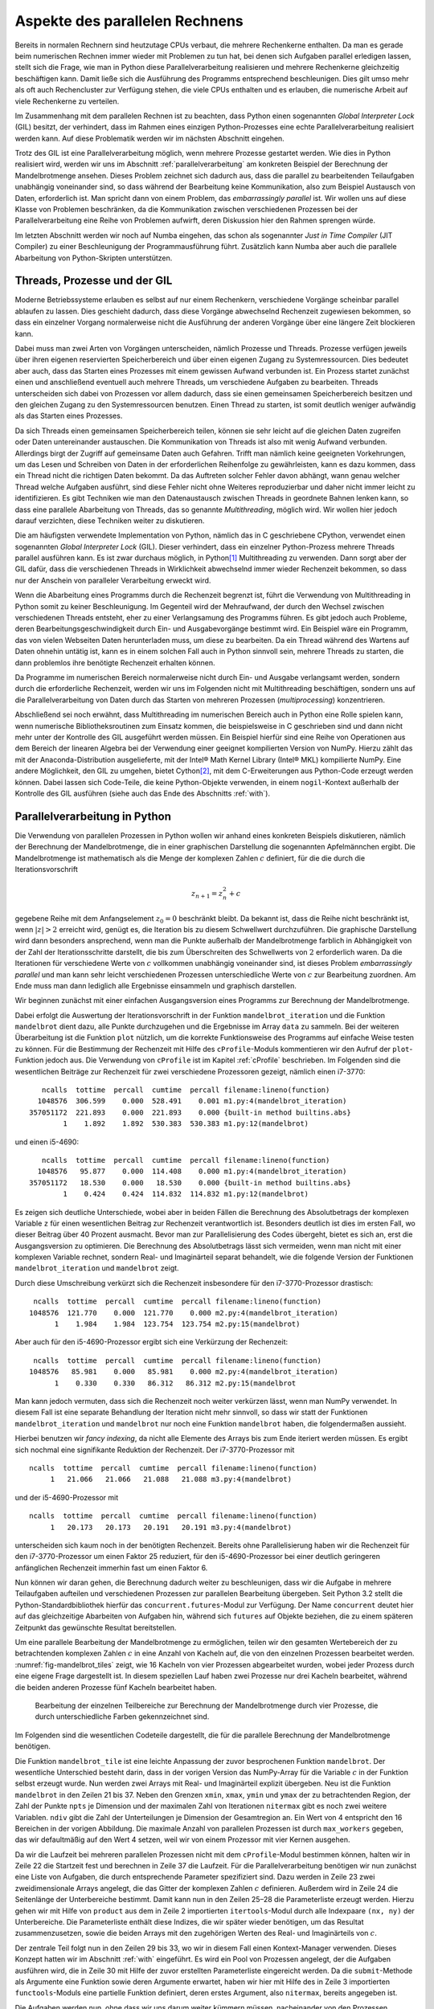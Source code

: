 ===============================
Aspekte des parallelen Rechnens
===============================

Bereits in normalen Rechnern sind heutzutage CPUs verbaut, die mehrere
Rechenkerne enthalten. Da man es gerade beim numerischen Rechnen immer
wieder mit Problemen zu tun hat, bei denen sich Aufgaben parallel erledigen
lassen, stellt sich die Frage, wie man in Python diese Parallelverarbeitung
realisieren und mehrere Rechenkerne gleichzeitig beschäftigen kann. Damit
ließe sich die Ausführung des Programms entsprechend beschleunigen. Dies
gilt umso mehr als oft auch Rechencluster zur Verfügung stehen, die viele
CPUs enthalten und es erlauben, die numerische Arbeit auf viele Rechenkerne
zu verteilen.

Im Zusammenhang mit dem parallelen Rechnen ist zu beachten, dass Python
einen sogenannten *Global Interpreter Lock* (GIL) besitzt, der verhindert,
dass im Rahmen eines einzigen Python-Prozesses eine echte Parallelverarbeitung
realisiert werden kann. Auf diese Problematik werden wir im nächsten Abschnitt
eingehen.

Trotz des GIL ist eine Parallelverarbeitung möglich, wenn mehrere
Prozesse gestartet werden. Wie dies in Python realisiert wird, werden wir
uns im Abschnitt :ref:`parallelverarbeitung` am konkreten Beispiel der
Berechnung der Mandelbrotmenge ansehen. Dieses Problem zeichnet sich dadurch
aus, dass die parallel zu bearbeitenden Teilaufgaben unabhängig voneinander
sind, so dass während der Bearbeitung keine Kommunikation, also zum Beispiel
Austausch von Daten, erforderlich ist. Man spricht dann von einem
Problem, das *embarrassingly parallel* ist. Wir wollen uns auf diese Klasse
von Problemen beschränken, da die Kommunikation zwischen verschiedenen
Prozessen bei der Parallelverarbeitung eine Reihe von Problemen aufwirft,
deren Diskussion hier den Rahmen sprengen würde.

Im letzten Abschnitt werden wir noch auf Numba eingehen, das schon als
sogenannter *Just in Time Compiler* (JIT Compiler) zu einer Beschleunigung
der Programmausführung führt. Zusätzlich kann Numba aber auch die
parallele Abarbeitung von Python-Skripten unterstützen.

-----------------------------
Threads, Prozesse und der GIL
-----------------------------

Moderne Betriebssysteme erlauben es selbst auf nur einem Rechenkern,
verschiedene Vorgänge scheinbar parallel ablaufen zu lassen. Dies geschieht
dadurch, dass diese Vorgänge abwechselnd Rechenzeit zugewiesen bekommen,
so dass ein einzelner Vorgang normalerweise nicht die Ausführung der anderen
Vorgänge über eine längere Zeit blockieren kann. 

Dabei muss man zwei Arten von Vorgängen unterscheiden, nämlich Prozesse und
Threads. Prozesse verfügen jeweils über ihren eigenen reservierten
Speicherbereich und über einen eigenen Zugang zu Systemressourcen. Dies
bedeutet aber auch, dass das Starten eines Prozesses mit einem gewissen
Aufwand verbunden ist. Ein Prozess startet zunächst einen und anschließend
eventuell auch mehrere Threads, um verschiedene Aufgaben zu bearbeiten. 
Threads unterscheiden sich dabei von Prozessen vor allem dadurch, dass sie
einen gemeinsamen Speicherbereich besitzen und den gleichen Zugang zu den
Systemressourcen benutzen. Einen Thread zu starten, ist somit deutlich weniger
aufwändig als das Starten eines Prozesses.

Da sich Threads einen gemeinsamen Speicherbereich teilen, können sie sehr
leicht auf die gleichen Daten zugreifen oder Daten untereinander austauschen.
Die Kommunikation von Threads ist also mit wenig Aufwand verbunden. Allerdings
birgt der Zugriff auf gemeinsame Daten auch Gefahren. Trifft man nämlich keine
geeigneten Vorkehrungen, um das Lesen und Schreiben von Daten in der
erforderlichen Reihenfolge zu gewährleisten, kann es dazu kommen, dass ein
Thread nicht die richtigen Daten bekommt. Da das Auftreten solcher Fehler davon
abhängt, wann genau welcher Thread welche Aufgaben ausführt, sind diese Fehler
nicht ohne Weiteres reproduzierbar und daher nicht immer leicht zu
identifizieren. Es gibt Techniken wie man den Datenaustausch zwischen Threads
in geordnete Bahnen lenken kann, so dass eine parallele Abarbeitung von Threads,
das so genannte *Multithreading*, möglich wird. Wir wollen hier jedoch darauf
verzichten, diese Techniken weiter zu diskutieren.

Die am häufigsten verwendete Implementation von Python, nämlich das in C
geschriebene CPython, verwendet einen sogenannten *Global Interpreter Lock*
(GIL). Dieser verhindert, dass ein einzelner Python-Prozess mehrere Threads
parallel ausführen kann. Es ist zwar durchaus möglich, in Python\ [#CPython]_
Multithreading zu verwenden. Dann sorgt aber der GIL dafür, dass die
verschiedenen Threads in Wirklichkeit abwechselnd immer wieder Rechenzeit
bekommen, so dass nur der Anschein von paralleler Verarbeitung erweckt wird.

Wenn die Abarbeitung eines Programms durch die Rechenzeit begrenzt ist, führt
die Verwendung von Multithreading in Python somit zu keiner Beschleunigung.  Im
Gegenteil wird der Mehraufwand, der durch den Wechsel zwischen verschiedenen
Threads entsteht, eher zu einer Verlangsamung des Programms führen. Es gibt
jedoch auch Probleme, deren Bearbeitungsgeschwindigkeit durch Ein- und
Ausgabevorgänge bestimmt wird. Ein Beispiel wäre ein Programm, das von vielen
Webseiten Daten herunterladen muss, um diese zu bearbeiten. Da ein Thread
während des Wartens auf Daten ohnehin untätig ist, kann es in einem solchen
Fall auch in Python sinnvoll sein, mehrere Threads zu starten, die dann 
problemlos ihre benötigte Rechenzeit erhalten können.

Da Programme im numerischen Bereich normalerweise nicht durch Ein- und Ausgabe
verlangsamt werden, sondern durch die erforderliche Rechenzeit, werden wir
uns im Folgenden nicht mit Multithreading beschäftigen, sondern uns auf die
Parallelverarbeitung von Daten durch das Starten von mehreren Prozessen
(*multiprocessing*) konzentrieren. 

Abschließend sei noch erwähnt, dass Multithreading im numerischen Bereich auch
in Python eine Rolle spielen kann, wenn numerische Bibliotheksroutinen zum
Einsatz kommen, die beispielsweise in C geschrieben sind und dann nicht mehr
unter der Kontrolle des GIL ausgeführt werden müssen. Ein Beispiel hierfür sind
eine Reihe von Operationen aus dem Bereich der linearen Algebra bei der
Verwendung einer geeignet kompilierten Version von NumPy. Hierzu zählt das mit
der Anaconda-Distribution ausgelieferte, mit der Intel® Math Kernel
Library (Intel® MKL) kompilierte NumPy. Eine andere Möglichkeit, den GIL zu
umgehen, bietet Cython\ [#cython]_, mit dem C-Erweiterungen aus Python-Code
erzeugt werden können. Dabei lassen sich Code-Teile, die keine Python-Objekte
verwenden, in einem ``nogil``-Kontext außerhalb der Kontrolle des GIL ausführen
(siehe auch das Ende des Abschnitts :ref:`with`).

.. _parallelverarbeitung:

------------------------------
Parallelverarbeitung in Python
------------------------------

Die Verwendung von parallelen Prozessen in Python wollen wir anhand eines
konkreten Beispiels diskutieren, nämlich der Berechnung der Mandelbrotmenge,
die in einer graphischen Darstellung die sogenannten Apfelmännchen ergibt.
Die Mandelbrotmenge ist mathematisch als die Menge der komplexen Zahlen
:math:`c` definiert, für die die durch die Iterationsvorschrift

.. math::

   z_{n+1} = z_n^2+c

gegebene Reihe mit dem Anfangselement :math:`z_0=0` beschränkt bleibt. Da
bekannt ist, dass die Reihe nicht beschränkt ist, wenn :math:`|z| > 2` erreicht
wird, genügt es, die Iteration bis zu diesem Schwellwert durchzuführen. Die
graphische Darstellung wird dann besonders ansprechend, wenn man die Punkte
außerhalb der Mandelbrotmenge farblich in Abhängigkeit von der Zahl der
Iterationsschritte darstellt, die bis zum Überschreiten des Schwellwerts von
:math:`2` erforderlich waren. Da die Iterationen für verschiedene Werte von
:math:`c` vollkommen unabhängig voneinander sind, ist dieses Problem
*embarrassingly parallel* und man kann sehr leicht verschiedenen Prozessen
unterschiedliche Werte von :math:`c` zur Bearbeitung zuordnen. Am Ende muss man
dann lediglich alle Ergebnisse einsammeln und graphisch darstellen.

Wir beginnen zunächst mit einer einfachen Ausgangsversion eines Programms zur
Berechnung der Mandelbrotmenge.

.. sourcecode:: python
   :linenos:

   import matplotlib.pyplot as plt
   import numpy as np
   
   def mandelbrot_iteration(c, nitermax):
       z = 0
       for n in range(nitermax):
           if abs(z) > 2:
               return n
           z = z**2+c
       return nitermax
   
   def mandelbrot(xmin, xmax, ymin, ymax, npts, nitermax):
       data = np.empty(shape=(npts, npts), dtype=np.int)
       dx = (xmax-xmin)/(npts-1)
       dy = (ymax-ymin)/(npts-1)
       for nx in range(npts):
           x = xmin+nx*dx
           for ny in range(npts):
               y = ymin+ny*dy
               data[ny, nx] = mandelbrot_iteration(x+1j*y, nitermax)
       return data
   
   def plot(data):
       plt.imshow(data, extent=(xmin, xmax, ymin, ymax),
                  cmap='jet', origin='bottom', interpolation='none')
       plt.show()
   
   nitermax = 2000
   npts = 1024
   xmin = -2
   xmax = 1
   ymin = -1.5
   ymax = 1.5
   data = mandelbrot(xmin, xmax, ymin, ymax, npts, nitermax)
   # plot(data)

Dabei erfolgt die Auswertung der Iterationsvorschrift in der Funktion
``mandelbrot_iteration`` und die Funktion ``mandelbrot`` dient dazu, alle Punkte
durchzugehen und die Ergebnisse im Array ``data`` zu sammeln. Bei der weiteren
Überarbeitung ist die Funktion ``plot`` nützlich, um die korrekte Funktionsweise
des Programms auf einfache Weise testen zu können. Für die Bestimmung der
Rechenzeit mit Hilfe des ``cProfile``-Moduls kommentieren wir den Aufruf der
``plot``-Funktion jedoch aus. Die Verwendung von ``cProfile`` ist im Kapitel
:ref:`cProfile` beschrieben. Im Folgenden sind die wesentlichen Beiträge zur
Rechenzeit für zwei verschiedene Prozessoren gezeigt, nämlich einen i7-3770::

      ncalls  tottime  percall  cumtime  percall filename:lineno(function)
     1048576  306.599    0.000  528.491    0.001 m1.py:4(mandelbrot_iteration)
   357051172  221.893    0.000  221.893    0.000 {built-in method builtins.abs}
           1    1.892    1.892  530.383  530.383 m1.py:12(mandelbrot)

und einen i5-4690::

      ncalls  tottime  percall  cumtime  percall filename:lineno(function)
     1048576   95.877    0.000  114.408    0.000 m1.py:4(mandelbrot_iteration)
   357051172   18.530    0.000   18.530    0.000 {built-in method builtins.abs}
           1    0.424    0.424  114.832  114.832 m1.py:12(mandelbrot)

Es zeigen sich deutliche Unterschiede, wobei aber in beiden Fällen die
Berechnung des Absolutbetrags der komplexen Variable ``z`` für einen
wesentlichen Beitrag zur Rechenzeit verantwortlich ist. Besonders deutlich ist
dies im ersten Fall, wo dieser Beitrag über 40 Prozent ausmacht. Bevor man zur
Parallelisierung des Codes übergeht, bietet es sich an, erst die Ausgangsversion
zu optimieren. Die Berechnung des Absolutbetrags lässt sich vermeiden, wenn man
nicht mit einer komplexen Variable rechnet, sondern Real- und Imaginärteil
separat behandelt, wie die folgende Version der Funktionen
``mandelbrot_iteration`` und ``mandelbrot`` zeigt.

.. sourcecode:: python
   :linenos:

   def mandelbrot_iteration(cx, cy, nitermax):
       x = 0
       y = 0
       for n in range(nitermax):
           x2 = x*x
           y2 = y*y
           if x2+y2 > 4:
               return n
           x, y = x2-y2+cx, 2*x*y+cy
       return nitermax
   
   def mandelbrot(xmin, xmax, ymin, ymax, npts, nitermax):
       data = np.empty(shape=(npts, npts), dtype=np.int)
       dx = (xmax-xmin)/(npts-1)
       dy = (ymax-ymin)/(npts-1)
       for nx in range(npts):
           x = xmin+nx*dx
           for ny in range(npts):
               y = ymin+ny*dy
               data[ny, nx] = mandelbrot_iteration(x, y, nitermax)
       return data

Durch diese Umschreibung verkürzt sich die Rechenzeit insbesondere für den
i7-3770-Prozessor drastisch::

    ncalls  tottime  percall  cumtime  percall filename:lineno(function)
   1048576  121.770    0.000  121.770    0.000 m2.py:4(mandelbrot_iteration)
         1    1.984    1.984  123.754  123.754 m2.py:15(mandelbrot)

Aber auch für den i5-4690-Prozessor ergibt sich eine Verkürzung der Rechenzeit::

    ncalls  tottime  percall  cumtime  percall filename:lineno(function)
   1048576   85.981    0.000   85.981    0.000 m2.py:4(mandelbrot_iteration)
         1    0.330    0.330   86.312   86.312 m2.py:15(mandelbrot

Man kann jedoch vermuten, dass sich die Rechenzeit noch weiter verkürzen
lässt, wenn man NumPy verwendet. In diesem Fall ist eine separate Behandlung
der Iteration nicht mehr sinnvoll, so dass wir statt der Funktionen
``mandelbrot_iteration`` und ``mandelbrot`` nur noch eine Funktion
``mandelbrot`` haben, die folgendermaßen aussieht.

.. sourcecode:: python
   :linenos:

   def mandelbrot(xmin, xmax, ymin, ymax, npts, nitermax):
       cy, cx = np.mgrid[ymax:ymin:npts*1j, xmin:xmax:npts*1j]
       x = np.zeros_like(cx)
       y = np.zeros_like(cx)
       data = np.zeros(cx.shape, dtype=np.int)
       for n in range(nitermax):
           x2 = x*x
           y2 = y*y
           notdone = x2+y2 < 4
           data[notdone] = n
           x[notdone], y[notdone] = (x2[notdone]-y2[notdone]+cx[notdone],
                                     2*x[notdone]*y[notdone]+cy[notdone])
       return data

Hierbei benutzen wir *fancy indexing*, da nicht alle Elemente des Arrays
bis zum Ende iteriert werden müssen. Es ergibt sich nochmal eine signifikante
Reduktion der Rechenzeit. Der i7-3770-Prozessor mit ::

   ncalls  tottime  percall  cumtime  percall filename:lineno(function)
        1   21.066   21.066   21.088   21.088 m3.py:4(mandelbrot)

und der i5-4690-Prozessor mit ::

   ncalls  tottime  percall  cumtime  percall filename:lineno(function)
        1   20.173   20.173   20.191   20.191 m3.py:4(mandelbrot)

unterscheiden sich kaum noch in der benötigten Rechenzeit. Bereits ohne
Parallelisierung haben wir die Rechenzeit für den i7-3770-Prozessor um
einen Faktor 25 reduziert, für den i5-4690-Prozessor bei einer deutlich
geringeren anfänglichen Rechenzeit immerhin fast um einen Faktor 6.

Nun können wir daran gehen, die Berechnung dadurch weiter zu beschleunigen, dass
wir die Aufgabe in mehrere Teilaufgaben aufteilen und verschiedenen Prozessen
zur parallelen Bearbeitung übergeben.  Seit Python 3.2 stellt die
Python-Standardbibliothek hierfür das ``concurrent.futures``-Modul zur
Verfügung. Der Name ``concurrent`` deutet hier auf das gleichzeitige Abarbeiten
von Aufgaben hin, während sich ``futures`` auf Objekte beziehen, die zu einem
späteren Zeitpunkt das gewünschte Resultat bereitstellen.

Um eine parallele Bearbeitung der Mandelbrotmenge zu ermöglichen, teilen wir den
gesamten Wertebereich der zu betrachtenden komplexen Zahlen :math:`c` in eine
Anzahl von Kacheln auf, die von den einzelnen Prozessen bearbeitet werden. 
:numref:`fig-mandelbrot_tiles` zeigt, wie 16 Kacheln von vier Prozessen abgearbeitet wurden,
wobei jeder Prozess durch eine eigene Frage dargestellt ist. In diesem
speziellen Lauf haben zwei Prozesse nur drei Kacheln bearbeitet, während die
beiden anderen Prozesse fünf Kacheln bearbeitet haben.

.. _fig-mandelbrot_tiles:

.. figure:: images/parallel/mandelbrot_tiles.*
   :width: 6cm

   Bearbeitung der einzelnen Teilbereiche zur Berechnung der Mandelbrotmenge
   durch vier Prozesse, die durch unterschiedliche Farben gekennzeichnet sind.

Im Folgenden sind die wesentlichen Codeteile dargestellt, die für die
parallele Berechnung der Mandelbrotmenge benötigen.

.. sourcecode:: python
   :linenos:
   :name: code-mandelbrot_parallel
   :caption: Wesentliche Teile eines Programms zur Berechnung der
             Mandelbrotmenge unter Verwendung von parallelen Prozessen
 
   from concurrent import futures
   from itertools import product
   from functools import partial
   import time
   
   import numpy as np
   
   def mandelbrot_tile(nitermax, nx, ny, cx, cy):
       x = np.zeros_like(cx)
       y = np.zeros_like(cx)
       data = np.zeros(cx.shape, dtype=np.int)
       for n in range(nitermax):
           x2 = x*x
           y2 = y*y
           notdone = x2+y2 < 4
           data[notdone] = n
           x[notdone], y[notdone] = (x2[notdone]-y2[notdone]+cx[notdone],
                                     2*x[notdone]*y[notdone]+cy[notdone])
       return (nx, ny, data)
   
   def mandelbrot(xmin, xmax, ymin, ymax, npts, nitermax, ndiv, max_workers=4):
       start = time.time()
       cy, cx = np.mgrid[ymin:ymax:npts*1j, xmin:xmax:npts*1j]
       nlen = npts//ndiv
       paramlist = [(nx, ny,
                     cx[nx*nlen:(nx+1)*nlen, ny*nlen:(ny+1)*nlen],
                     cy[nx*nlen:(nx+1)*nlen, ny*nlen:(ny+1)*nlen])
                    for nx, ny in product(range(ndiv), repeat=2)]
       with futures.ProcessPoolExecutor(max_workers=max_workers) as executors:
           wait_for = [executors.submit(partial(mandelbrot_tile, nitermax),
                                                nx, ny, cx, cy)
                       for (nx, ny, cx, cy) in paramlist]
           results = [f.result() for f in futures.as_completed(wait_for)]
       data = np.zeros(cx.shape, dtype=np.int)
       for nx, ny, result in results:
           data[nx*nlen:(nx+1)*nlen, ny*nlen:(ny+1)*nlen] = result
       return time.time()-start, data

Die Funktion ``mandelbrot_tile`` ist eine leichte Anpassung der zuvor
besprochenen Funktion ``mandelbrot``. Der wesentliche Unterschied besteht darin,
dass in der vorigen Version das NumPy-Array für die Variable :math:`c` in der
Funktion selbst erzeugt wurde. Nun werden zwei Arrays mit Real- und Imaginärteil
explizit übergeben.  Neu ist die Funktion ``mandelbrot`` in den Zeilen 21 bis
37. Neben den Grenzen ``xmin``, ``xmax``, ``ymin`` und ``ymax`` der zu
betrachtenden Region, der Zahl der Punkte ``npts`` je Dimension und der
maximalen Zahl von Iterationen ``nitermax`` gibt es noch zwei weitere Variablen.
``ndiv`` gibt die Zahl der Unterteilungen je Dimension der Gesamtregion an.
Ein Wert von 4 entspricht den 16 Bereichen in der vorigen Abbildung. Die
maximale Anzahl von parallelen Prozessen ist durch ``max_workers`` gegeben, das
wir defaultmäßig auf den Wert 4 setzen, weil wir von einem Prozessor mit vier
Kernen ausgehen.

Da wir die Laufzeit bei mehreren parallelen Prozessen nicht mit dem
``cProfile``-Modul bestimmen können, halten wir in Zeile 22 die Startzeit fest
und berechnen in Zeile 37 die Laufzeit. Für die Parallelverarbeitung benötigen
wir nun zunächst eine Liste von Aufgaben, die durch entsprechende Parameter
spezifiziert sind. Dazu werden in Zeile 23 zwei zweidimensionale Arrays angelegt,
die das Gitter der komplexen Zahlen :math:`c` definieren. Außerdem wird in 
Zeile 24 die Seitenlänge der Unterbereiche bestimmt. Damit kann nun in den
Zeilen 25–28 die Parameterliste erzeugt werden. Hierzu gehen wir mit Hilfe von
``product`` aus dem in Zeile 2 importierten ``itertools``-Modul durch alle
Indexpaare ``(nx, ny)`` der Unterbereiche. Die Parameterliste enthält diese
Indizes, die wir später wieder benötigen, um das Resultat zusammenzusetzen,
sowie die beiden Arrays mit den zugehörigen Werten des Real- und Imaginärteils
von :math:`c`. 

Der zentrale Teil folgt nun in den Zeilen 29 bis 33, wo wir in diesem Fall einen
Kontext-Manager verwenden. Dieses Konzept hatten wir im Abschnitt :ref:`with`
eingeführt. Es wird ein Pool von Prozessen angelegt, der die Aufgaben ausführen
wird, die in Zeile 30 mit Hilfe der zuvor erstellten Parameterliste eingereicht
werden. Da die ``submit``-Methode als Argumente eine Funktion sowie deren
Argumente erwartet, haben wir hier mit Hilfe des in Zeile 3 importierten
``functools``-Moduls eine partielle Funktion definiert, deren erstes Argument,
also ``nitermax``, bereits angegeben ist. 

Die Aufgaben werden nun, ohne dass wir uns darum weiter kümmern müssen,
nacheinander von den Prozessen abgearbeitet. Wann dieser gesamte Vorgang
abgeschlossen sein wird, ist nicht vorhersagbar. Daher wird in Zeile 33 mit
Hilfe der Funktion ``futures.as_completed`` abgewartet, bis alle Aufgaben
erledigt sind. Die Resultate werden in einer Liste gesammelt.  Es bleibt nun nur
noch, in den Zeilen 34 bis 36 das Ergebnis in einem einzigen Array
zusammenzufassen, um es zum Beispiel anschließend graphisch darzustellen.

Es zeigt sich, dass auf den getesteten Prozessoren eine minimale Rechenzeit für
die Mandelbrotmenge erreicht wird, wenn das zu behandelnde Gebiet in 64
Teilgebiete unterteilt wird, also sowohl die reelle als auch die imaginäre
Achse in acht Segmente unterteilt wird. Dann benötigt ein i7-3770-Prozessor
noch etwa 4,4 Sekunden, während ein i5-4690-Prozessor 3 Sekunden benötigt.

Interessant ist, wie die zeitliche Verteilung der Aufgaben auf die vier Prozesse
erfolgt. Dies ist in :numref:`fig-parallel` für verschiedene Unterteilungen
der Achsen zu sehen. Hat man nur vier Aufgaben für vier Prozesse zur Verfügung,
so ist die Rechenzeit durch die am längsten laufende Aufgabe bestimmt.
Gleichzeitig sieht man bei :math:`n=2`, dass der Start des Prozesses bei dem
in diesem Fall relativ hohen Speicherbedarf zu einer merklichen Verzögerung
führt. Ganz grundsätzlich ist der Kommunikationsbedarf beim Starten und Beenden
einer Aufgabe in einem Prozess mit einem gewissen Zeitbedarf verbunden. Insofern
ist zu erwarten, dass sich zu viele kleine Aufgaben negativ auf die Rechenzeit
auswirken. Für :math:`n=4` und :math:`n=8` beobachten wir aber zunächst eine
Verkürzung der Rechenzeit. Dies hängt zum einen damit zusammen, dass jeder
Prozess letztlich ähnlich lange für die Abarbeitung seiner Aufgaben benötigt.
Bei :math:`n=4` ist deutlich zu sehen, dass sich die Anzahl der bearbeiteten
Aufgaben von Prozess zu Prozess erheblich unterscheiden kann.

.. _fig-parallel:

.. figure:: images/parallel/parallel.*
   :width: 100%
   
   Verteilung der Teilaufgaben für die Berechnung der Mandelbrotmenge
   auf vier Prozesse in Abhängigkeit von der Anzahl der Segmente je Achse.

Außerdem wird die Rechenzeit unter Umständen wesentlich durch den Umfang der
in einem Prozess zu bearbeitenden Daten bestimmt. Dies hängt damit zusammen,
dass die Versorgung des Prozessors mit Daten einen erheblichen Engpass
darstellen kann. Aus diesem Grund werden zwischen dem Hauptspeicher und dem
Prozessor so genannte Caches implementiert, die einen schnelleren Datenzugriff
erlauben, die jedoch in ihrer Größe begrenzt sind. Daher kann es für die
Rechengeschwindigkeit förderlich sein, die für die individuelle Aufgabe
erforderliche Datenmenge nicht zu groß werden zu lassen.

Dies wird an :numref:`fig-parallel_time` deutlich. Betrachten wir zunächst die
gestrichelten Kurven, bei denen die Rechenzeit für die Gesamtaufgabe, also für
:math:`n=1`, durch die Rechenzeit für die Parallelverarbeitung für verschiedene
Werte von :math:`n` geteilt wurde. Obwohl nur vier Prozesse verwendet wurden,
findet man unter gewissen Bedingungen eine Beschleunigung, die über dem
Vierfachen liegt. Bei den zugehörigen Aufgabengrößen können die Caches offenbar
sehr gut genutzt werden. Eine vom Verhalten der Caches unabhängige Einschätzung
des Einflusses der Parallelisierung erhält man durch Vergleich der parallelen
Abarbeitung der Teilaufgaben mit der sequentiellen Abarbeitung der gleichen
Teilaufgaben. Die zugehörige Beschleunigung ist durch die durchgezogenen Kurven
dargestellt. Hier zeigt sich, dass ein Verhältnis von vier entsprechend der
vier Prozesse nahezu erreicht werden kann, wenn die Größe der Teilaufgaben nicht
zu groß gewählt ist.

.. _fig-parallel_time:

.. figure:: images/parallel/parallel_time.*
   :height: 6cm

   Die Beschleunigung durch Parallelisierung bei der Berechnung der
   Mandelbrotmenge ist für die zwei Prozessortypen i7-3770 (schwarze Punkte)
   und i5-4690 (weiße Punkte) als Funktion der Unterteilung der Achsen
   dargestellt. Die gestrichelten Kurven zeigen das Verhältnis der Rechenzeit
   für das Gesamtproblem zur Rechenzeit für die parallelisierte Variante,
   während die durchgezogenen Kurven das Verhältnis der Rechenzeit für die
   sequentielle Abarbeitung der Teilaufgaben zur Rechenzeit für die 
   parallele Abarbeitung zeigen.

-----
Numba
-----

Im vorigen Abschnitt haben wir gesehen, wie man mit Hilfe von NumPy und durch
Parallelisierung ein Programm beschleunigen kann. Dies ging in dem Beispiel
der Mandelbrotmenge relativ einfach, da natürlicherweise Arrays verwendet werden
konnten und zudem die Behandlung der einzelnen Teilprobleme keine Kommunikation
untereinander erforderte. Neben NumPy und der Parallelisierung gibt es noch
andere Optionen, um Code zu beschleunigen, die sich zum Teil aktuell sehr
intensiv weiterentwickelt werden, so dass sich die Einsatzmöglichkeiten unter
Umständen zukünftig schnell erweitern können. Daher soll in diesem Abschnitt
auch nur ein Eindruck von anderen Möglichkeiten gegeben werden, ein Programm
zu beschleunigen.

Wir greifen hier speziell Numba [#numba-doc]_ heraus, da es unter anderem für
das numerische Arbeiten im Zusammenhang mit NumPy konzipiert ist und auch
Parallelverarbeitung unterstützt. Zentral für Numba ist die sogenannte *Just in
Time* (JIT) Kompilierung. Hierbei werden Funktionen in ausführbaren Code
übersetzt, der anschließend schneller ausgeführt werden kann als dies der
Python-Intepreter tun würde. Während in Python der Datentyp der
Funktionsargumente nicht spezifiziert ist, sieht sich Numba beim
Funktionsaufruf die tatsächlich verwendeten Datentypen an und erzeugt
entsprechenden ausführbaren Code. Bei nächsten Aufruf mit der gleichen
Signatur, also mit den gleichen Datentypen der Argumente, kann auf diesen Code
zurückgegriffen werden. Andernfalls wird bei Bedarf eine andere Version des
ausführbaren Codes erstellt.

Wir wollen dies an einem einfachen Beispiel illustrieren, in dem näherungsweise
die riemannsche Zetafunktion

.. math::

   \zeta(s) = \sum_{n=1}^\infty\frac{1}{n^s}

berechnet wird. Der im folgenden Code implementierte Algorithmus ist nicht
optimal für die Berechnung der Zetafunktion, aber dies ist für unser Beispiel
nicht relevant. Ohne Verwendung von Numba könnte unser Code wie folgt aussehen:

.. sourcecode:: python
   :linenos:

   import time

   def zeta(x, nmax):
       summe = 0
       for n in range(1, nmax+1):
           summe = summe+1/(n**x)
       return summe
   
   nmax = 100000000
   start = time.time()
   print(zeta(2, nmax))
   print('Zeit:', time.time()-start)

Da hier die Summe nur über endlich viele Terme ausgeführt wird sei erwähnt, 
dass :math:`\zeta(2)=\pi^2/6`.

Für die Verwendung mit Numba müssen wir lediglich Numba importieren (Zeile 2)
und die Funktion mit einem Dekorator (Zeile 4) versehen:

.. sourcecode:: python
   :linenos:

   import time
   import numba

   @numba.jit
   def zeta(x, nmax):
       summe = 0
       for n in range(1, nmax+1):
           summe = summe+1/(n**x)
       return summe
   
   nmax = 100000000
   start = time.time()
   print(zeta(2, nmax))
   print('Zeit:', time.time()-start)

Vergleichen wir die beiden Laufzeiten, so erhalten wir auf dem gleichen Rechner
im ersten Fall etwa 33,4 Sekunden, im zweiten Fall dagegen nur 0,6 Sekunden.
Wir können uns am Ende dieses Codes anzeigen lassen, welche Signatur von Numba
kompiliert wurde, indem wir die folgende Zeile anhängen:

.. sourcecode:: python

   print(zeta.signatures)

Das Ergebnis lautet::

   [(int64, int64)]

Diese Liste von Signaturen enthält nur einen Eintrag, da wir die Funktion ``zeta``
mit zwei Integer-Argumenten aufgerufen haben. Wie in NumPy können Integers hier
nicht beliebig lang werden, sondern sind in diesem Beispiel 8 Bytes lang. Es besteht
also die Gefahr des Überlaufs. So kommt es in unserem Beispiel zur einer Division
durch Null, wenn man die Variable ``x`` auf den Wert :math:``3`` setzt. Bereits
vor der Division durch Null wird aufgrund des Überlaufs durch negative Zahlen
dividiert, so dass die Summe unsinnige Werte liefert. Die Gefahr des Überlaufs
muss also bedacht werden.

Übergibt man auch Gleitkomma- oder komplexe Zahlen für das Argument ``x``,
so muss Numba für diese neuen Signaturen eine Kompilation durchführen.
Der Code

.. sourcecode:: python
   :linenos:

   import time
   import numba
   
   @numba.jit
   def zeta(x, nmax):
       summe = 0
       for n in range(1, nmax+1):
           summe = summe+1/(n**x)
       return summe
   
   nmax = 100000000
   for x in (2, 2.5, 2+1j):
       start = time.time()
       print('ζ({}) = {}'.format(x, zeta(x, nmax)))
       print('Zeit: {:5.2f}s\n'.format(time.time()-start))
   
   print(zeta.signatures)

liefert die Ausgabe::

   ζ(2) = 1.644934057834575
   Zeit:  0.59s
   
   ζ(2.5) = 1.341487257103954
   Zeit:  5.52s
   
   ζ((2+1j)) = (1.1503556987382961-0.43753086346605924j)
   Zeit: 13.41s
   
   [(int64, int64), (float64, int64), (complex128, int64)]

Wir sehen zum einen, dass die Rechendauer vom Datentyp der Variable ``x``
abhängt, und zum anderen, dass die Kompilierung in der Tat für drei
verschiedene Signaturen durchgeführt wurde.

Mit Hilfe von Numba können wir zudem Funktionen leicht in universelle
Funktionen, also *ufuncs* umwandeln, die wir in Abschnitt :ref:`ufuncs` im
Zusammenhang mit NumPy eingeführt hatten. Universelle Funktionen sind in der
Lage, neben skalaren Argumenten auch Arrays als Argumente zu verarbeiten. Dies
erlaubt bereits die Verwendung des Dekorators ``jit``. Mit Hilfe des Dekorators
``vectorize`` kann zudem erreicht werden, dass die Funktionsauswertung für die
Werte des Arrays in mehreren Threads parallel ausgeführt wird.

Im folgenden Codebeispiel geben wir als Argumente für den Dekorator die Signatur
an, die Numba verwenden soll. Das Argument ``x`` hat den Datentyp ``float64``
und kann auch ein entsprechendes Array sein. Das Argument ``n`` ist vom Datentyp
``int64``. Der Datentyp des Resultats ist wiederum ``float64`` und steht als
erstes in der Signatur vor dem Klammerpaar, das die Datentypen der Argumenten
enthält. Das Argument ``target`` bekommt hier den Wert ``'parallel'``, um für
ein Array die Parallelverarbeitung in mehreren Threads zu erlauben. Wird eine
Parallelverarbeitung nicht gewünscht, zum Beispiel weil das Problem zu klein
ist und das Starten eines Threads nur unnötig Zeit kosten würde, so kann man
auch ``target='cpu'`` setzen. Hat man einen geeigneten Grafikprozessor, so
kann dieser mit ``target='cuda'`` zur Rechnung herangezogen werden.

.. code-block:: python
   :linenos:
   :name: code-zeta-numba-parallel
   :caption: Die Erzeugung einer universellen Funktion mit Hilfe des
             ``vectorize``-Dekorators von Numba wird am Beispiel der
             Auswertung der Zetafunktion demonstriert.

   import time
   import numpy as np
   from numba import vectorize, float64, int64
   
   @vectorize([float64(float64, int64)], target='parallel')
   def zeta(x, nmax):
       summe = 0.
       for n in range(nmax):
           summe = summe+1./((n+1)**x)
       return summe
   
   x = np.linspace(2, 10, 200, dtype=np.float64)
   start = time.time()
   y = zeta(x, 10000000)
   print(time.time()-start)

In :numref:`fig-numba_parallel` ist die Beschleunigung des Programms als
Funktion der verwendeten Threads für einen i7-3770-Prozessor gezeigt, der
vier Rechenkerne besitzt, auf dem aber durch sogenanntes Hyperthreading
acht Threads parallel laufen können. Bei Verwendung von bis zur vier Threads
steigt die Beschleunigung fast wie die Zahl der Threads an, während die
Beschleunigung darüber merklich langsamer ansteigt. Dies hängt damit zusammen,
dass dann Threads häufiger auf freie Ressourcen warten müssen.

.. _fig-numba_parallel:

.. figure:: images/parallel/numba_parallel.*
   :height: 6cm

   Beschleunigung der Rechengeschwindigkeit für die Berechnung der Zetafunktion
   mit dem :numref:`code-zeta-numba-parallel` als Funktion der Anzahl der Threads
   auf einem Vierkernprozessor mit Hyperthreading.

In Numba lassen sich universelle Funktionen mit Hilfe des Dekorators
``guvectorize`` noch verallgemeinern, so dass in der inneren Schleife auch
Arrays verwendet werden können. Bei den üblichen universellen Funktionen wird in
der inneren Schleife dagegen mit Skalaren gearbeitet. Um dies an einem Beispiel
zu verdeutlichen, kommen wir auf das Mandelbrotbeispiel zurück.

.. sourcecode:: python
   :linenos:

   import time
   
   from numba import jit, guvectorize, complex128, int64
   import matplotlib.pyplot as plt
   import numpy as np
   
   @jit
   def mandelbrot_iteration(c, maxiter):
       z = 0
       for n in range(maxiter):
           z = z**2+c
           if z.real*z.real+z.imag*z.imag > 4:
               return n
       return maxiter
   
   @guvectorize([(complex128[:], int64[:], int64[:])], '(n), () -> (n)',
                target='parallel')
   def mandelbrot(c, itermax, output):
       nitermax = itermax[0]
       for i in range(c.shape[0]):
           output[i] = mandelbrot_iteration(c[i], nitermax)
           
   def mandelbrot_set(xmin, xmax, ymin, ymax, npts, nitermax):
       cy, cx = np.ogrid[ymin:ymax:npts*1j, xmin:xmax:npts*1j]
       c = cx+cy*1j
       return mandelbrot(c, nitermax)
   
   def plot(data, xmin, xmax, ymin, ymax):
       plt.imshow(data, extent=(xmin, xmax, ymin, ymax),
                  cmap='jet', origin='bottom', interpolation='none')
       plt.show()
   
   nitermax = 2000
   npts = 1024
   xmin = -2
   xmax = 1
   ymin = -1.5
   ymax = 1.5
   start = time.time()
   data = mandelbrot_set(xmin, xmax, ymin, ymax, npts, nitermax)
   ende = time.time()
   print(ende-start)
   plot(data, xmin, xmax, ymin, ymax)

Unser besonderes Augenmerk richten wir hier auf die Funktion ``mandelbrot``, die mit dem
``guvectorize``-Dekorator versehen ist und einige Besonderheiten aufweist. Die Funktion
``mandelbrot`` besitzt drei Argumente, von denen hier zwei, nämlich ``c`` und ``itermax``,
an die Funktion übergeben werden, während das dritte Argument, also ``output`` für die
Rückgabe des Ergebnisses vorgesehen ist. Dies kann man dem zweiten Argument des Dekorators,
dem sogenannten Layout, entnehmen. Diesem kann man entnehmen, dass das zurückgegebene Array
``output`` die gleiche Form wie das Argument ``c`` besitzt. Da wir ein zweidimensionales
Array ``c`` übergeben, ist das Argument ``c[i]`` der Funktion ``mandelbrot_iteration`` selbst
wieder ein Array. Andererseits muss man bedenken, dass das Argument ``itermax`` ein Array
ist, so dass hier zur Verwendung als Skalar das Element ``0`` herangezogen wird.

Auf einem i7-3770-Prozessor, der durch Hyperthreading bis zu acht Threads
unterstützt, wird dieses Programm in knapp 0,48 Sekunden ausgeführt. Wir
erreichen somit eine Beschleunigung gegenüber unserem bisher schnellsten
:numref:`code-mandelbrot_parallel` um fast eine Größenordnung. Gegenüber unserer
allerersten Version haben wird auf diesem Prozessortyp sogar eine Beschleunigung
um mehr als einen Faktor 1000 erreicht.

.. [#CPython] Wenn wir hier von Python sprechen, meinen wir immer die
        CPython-Implementation. Eine Implementation von Python ohne GIL
        ist zum Beispiel das in Java geschriebene Jython.
.. [#cython] Cython sollte nicht mit CPython verwechselt werden.
.. [#numba-doc] Für weitere Informationen siehe die jeweils
        `aktuelle Dokumentation <http://numba.pydata.org/doc.html>`_.
